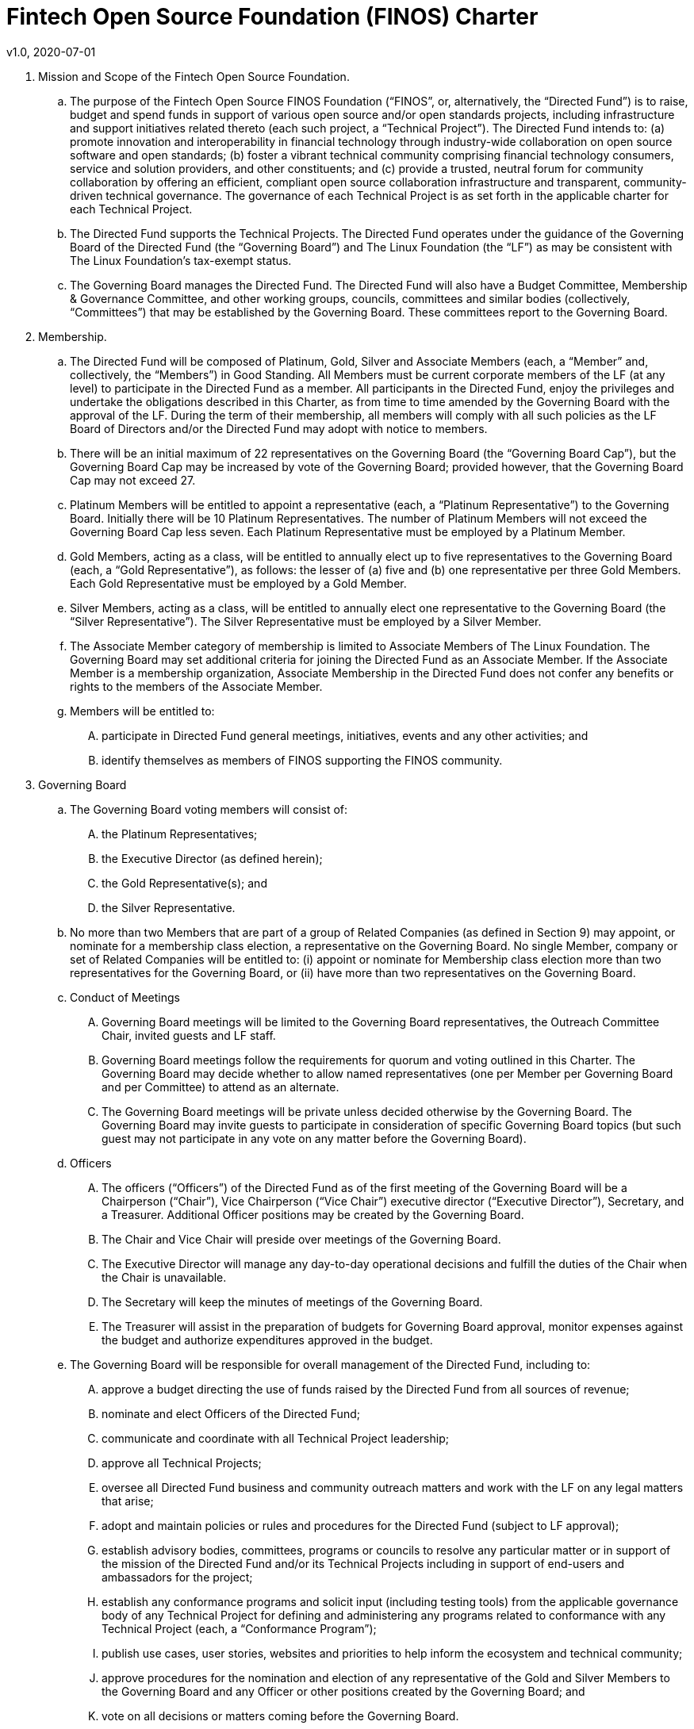 # Fintech Open Source Foundation (FINOS) Charter
v1.0, 2020-07-01

. Mission and Scope of the Fintech Open Source Foundation.

  .. The purpose of the Fintech Open Source FINOS Foundation (“FINOS”, or, alternatively, the “Directed Fund”) is to raise, budget and spend funds in support of various open source and/or open standards projects, including infrastructure and support initiatives related thereto (each such project, a “Technical Project”).  The Directed Fund intends to: (a) promote innovation and interoperability in financial technology through industry-wide collaboration on open source software and open standards; (b) foster a vibrant technical community comprising financial technology consumers, service and solution providers, and other constituents; and (c) provide a trusted, neutral forum for community collaboration by offering an efficient, compliant open source collaboration infrastructure and transparent, community-driven technical governance.   The governance of each Technical Project is as set forth in the applicable charter for each Technical Project.

  .. The Directed Fund supports the Technical Projects. The Directed Fund operates under the guidance of the Governing Board of the Directed Fund (the “Governing Board”) and The Linux Foundation (the “LF”) as may be consistent with The Linux Foundation’s tax-exempt status.

  .. The Governing Board manages the Directed Fund. The Directed Fund will also have a Budget Committee, Membership & Governance Committee, and other working groups, councils, committees and similar bodies (collectively, “Committees”) that may be established by the Governing Board.  These committees report to the Governing Board.

. Membership.

  .. The Directed Fund will be composed of Platinum, Gold, Silver and Associate Members (each, a “Member” and, collectively, the “Members”) in Good Standing. All Members must be current corporate members of the LF (at any level) to participate in the Directed Fund as a member. All participants in the Directed Fund, enjoy the privileges and undertake the obligations described in this Charter, as from time to time amended by the Governing Board with the approval of the LF. During the term of their membership, all members will comply with all such policies as the LF Board of Directors and/or the Directed Fund may adopt with notice to members.

  .. There will be an initial maximum of 22 representatives on the Governing Board (the “Governing Board Cap”), but the Governing Board Cap may be increased by vote of the Governing Board; provided however, that the Governing Board Cap may not exceed 27.

  .. Platinum Members will be entitled to appoint a representative (each, a “Platinum Representative”) to the Governing Board. Initially there will be 10 Platinum Representatives. The number of Platinum Members will not exceed the Governing Board Cap less seven. Each Platinum Representative must be employed by a Platinum Member.

  .. Gold Members, acting as a class, will be entitled to annually elect up to five representatives to the Governing Board (each, a “Gold Representative”), as follows: the lesser of (a) five and (b) one representative per three Gold Members. Each Gold Representative must be employed by a Gold Member.

  .. Silver Members, acting as a class, will be entitled to annually elect one representative to the Governing Board (the “Silver Representative”). The Silver Representative must be employed by a Silver Member.

  .. The Associate Member category of membership is limited to Associate Members of The Linux Foundation. The Governing Board may set additional criteria for joining the Directed Fund as an Associate Member. If the Associate Member is a membership organization, Associate Membership in the Directed Fund does not confer any benefits or rights to the members of the Associate Member.

  .. Members will be entitled to:

  .... participate in Directed Fund general meetings, initiatives, events and any other activities; and

  .... identify themselves as members of FINOS supporting the FINOS community.

. Governing Board

  .. The Governing Board voting members will consist of:

    .... the Platinum Representatives;
    .... the Executive Director (as defined herein);
    .... the Gold Representative(s); and
    .... the Silver Representative.

  .. No more than two Members that are part of a group of Related Companies (as defined in Section 9) may appoint, or nominate for a membership class election, a representative on the Governing Board.  No single Member, company or set of Related Companies will be entitled to: (i) appoint or nominate for Membership class election more than two representatives for the Governing Board, or (ii) have more than two representatives on the Governing Board.

  .. Conduct of Meetings

    .... Governing Board meetings will be limited to the Governing Board representatives, the Outreach Committee Chair, invited guests and LF staff.

    .... Governing Board meetings follow the requirements for quorum and voting outlined in this Charter. The Governing Board may decide whether to allow named representatives (one per Member per Governing Board and per Committee) to attend as an alternate.

    .... The Governing Board meetings will be private unless decided otherwise by the Governing Board. The Governing Board may invite guests to participate in consideration of specific Governing Board topics (but such guest may not participate in any vote on any matter before the Governing Board).

  .. Officers

    .... The officers (“Officers”) of the Directed Fund as of the first meeting of the Governing Board will be a Chairperson (“Chair”), Vice Chairperson (“Vice Chair”) executive director (“Executive Director”), Secretary, and a Treasurer.  Additional Officer positions may be created by the Governing Board.

    .... The Chair and Vice Chair will preside over meetings of the Governing Board.

    .... The Executive Director will manage any day-to-day operational decisions and fulfill the duties of the Chair when the Chair is unavailable.

    .... The Secretary will keep the minutes of meetings of the Governing Board.

    .... The Treasurer will assist in the preparation of budgets for Governing Board approval, monitor expenses against the budget and authorize expenditures approved in the budget.

  .. The Governing Board will be responsible for overall management of the Directed Fund, including to:

    .... approve a budget directing the use of funds raised by the Directed Fund from all sources of revenue;

    .... nominate and elect Officers of the Directed Fund;

    .... communicate and coordinate with all Technical Project leadership;

    .... approve all Technical Projects;

    .... oversee all Directed Fund business and community outreach matters and work with the LF on any legal matters that arise;

    .... adopt and maintain policies or rules and procedures for the Directed Fund (subject to LF approval);

    .... establish advisory bodies, committees, programs or councils to resolve any particular matter or in support of the mission of the Directed Fund and/or its Technical Projects including in support of end-users and ambassadors for the project;

    .... establish any conformance programs and solicit input (including testing tools) from the applicable governance body of any Technical Project for defining and administering any programs related to conformance with any Technical Project (each, a “Conformance Program”);

    .... publish use cases, user stories, websites and priorities to help inform the ecosystem and technical community;

    .... approve procedures for the nomination and election of any representative of the Gold and Silver Members to the Governing Board and any Officer or other positions created by the Governing Board; and

    .... vote on all decisions or matters coming before the Governing Board.

. Membership & Governance  Committee

  .. The Membership & Governance Committee will consist of member representatives appointed by the Governing Board. Participation on the Membership & Governance Committee is voluntary, and the makeup of the Committee will be determined annually or as otherwise directed by the Governing Board.

  .. The responsibilities of the Membership & Governance Committee include to advise the Governing Board on membership- and governance-related questions to be decided by the Governing Board.

  .. The Membership & Governance Committee will select, from among its members, a chairperson who will call meetings, drive the agenda and communicate findings or recommendations of the Committee to the Governing Board. If no chairperson is named, the Executive Director shall act as chairperson.

. Budget Committee

  .. The Budget Committee will consist of representatives of the Governing Board that volunteer to be a named participant on the Budget Committee.

  .. The responsibilities of the Budget Committee include:

    .... assisting the Treasurer in preparation of annual budgets that adhere to the principles and guidelines established by the Governing Board;

    .... developing and reporting metrics for the allocation of budget in relation to meeting the priorities of the Governing Board;

    .... reviewing the progress of the Directed Fund against the annual budget;

    .... preparing forecasts for future financial needs of the Directed Fund; and

    .... such other matters related to finance and the financial operation of the Directed Fund as may be directed to the Budget Committee by the Governing Board.

  .. The Treasurer shall be chairperson of the Budget Committee.

. Voting

  .. Quorum for Governing Board and Committee meetings will require at least fifty percent of the voting representatives. If advance notice of the meeting has been given per normal means and timing, the Governing Board may continue to meet even if quorum is not met, but will be prevented from making any decisions at the meeting.

  .. Ideally decisions will be made based on consensus. If, however, any decision requires a vote to move forward, the representatives of the Governing Board or Committee, as applicable, will vote on a one vote per voting representative basis.

  .. Except as provided in Section 16.a. or elsewhere in this Charter, decisions by vote at a meeting will require a simple majority vote, provided quorum is met. Except as provided in Section 16.a. or elsewhere in this Charter, decisions by electronic vote without a meeting will require a majority of all voting representatives.

  .. In the event of a tied vote with respect to an action that cannot be resolved by the Governing Board, the Chair may refer the matter to the LF for assistance in reaching a decision. If there is a tied vote in any Committee that cannot be resolved, the matter may be referred to the Governing Board.

. Subsidiaries and Related Companies

  .. Definitions:

    .... “Subsidiaries” means any entity in which a Member owns, directly or indirectly, more than fifty percent of the voting securities or membership interests of the entity in question;

    .... “Related Company” means any entity which controls or is controlled by a Member or which, together with a Member, is under the common control of a third party, in each case where such control results from ownership, either directly or indirectly, of more than fifty percent of the voting securities or membership interests of the entity in question; and

    .... “Related Companies” are entities that are each a Related Company of a Member.

  .. Only the legal entity which has executed a Participation Agreement and its Subsidiaries will be entitled to enjoy the rights and privileges of such Membership; provided, however, that such Member and its Subsidiaries will be treated together as a single Member.

  .. If a Member is itself a foundation, association, consortium, open source project, membership organization, user group or other entity that has members or sponsors, then the rights and privileges granted to such Member will extend only to the employee-representatives of such Member, and not to its members or sponsors, unless otherwise approved by the Governing Board in a specific case.

  .. Directed Fund Membership is non-transferable, non-salable and non-assignable, except a Member may transfer its current Membership benefits and obligations to a successor of substantially all of its business or assets, whether by merger, sale or otherwise; provided that the transferee agrees to be bound by this Charter and the Bylaws and policies required by LF membership.

. Intellectual Property Policy

  .. Members will comply with the Directed Fund’s Intellectual Property Policy available here: https://finos.org/governance.

. Good Standing

  .. The Linux Foundation’s Good Standing Policy is available at https://www.linuxfoundation.org/good-standing-policy and will apply to Members of this Directed Fund.

. Trademarks

  .. Any trademarks relating to the Directed Fund or any Technical Project, including without limitation any mark relating to any Conformance Program, must be transferred to and held by LF Projects, LLC or the Linux Foundation and available for use pursuant to LF Projects, LLC’s trademark usage policy, available at www.lfprojects.org/trademarks/.

. Antitrust Guidelines

  .. All Members must abide by The Linux Foundation’s Antitrust Policy available at http://www.linuxfoundation.org/antitrust-policy.

  .. All Members must encourage open participation from any organization able to meet the membership requirements, regardless of competitive interests. Put another way, the Governing Board will not seek to exclude any member based on any criteria, requirements or reasons other than those that are reasonable and applied on a non-discriminatory basis to all members.

. Budget

  .. The Governing Board will approve an annual budget and never commit to spend in excess of funds raised. The budget and the purposes to which it is applied must be consistent with both (a) the non-profit and tax-exempt mission of The Linux Foundation and (b) the aggregate goals of the Technical Projects.

  .. The Linux Foundation will provide the Governing Board with regular reports of spend levels against the budget. Under no circumstances will The Linux Foundation have any expectation or obligation to undertake an action on behalf of the Directed Fund or otherwise related to the Directed Fund that is not covered in full by funds raised by the Directed Fund.

  .. In the event an unbudgeted or otherwise unfunded obligation arises related to the Directed Fund, The Linux Foundation will coordinate with the Governing Board to address gap funding requirements.

. General & Administrative Expenses

  .. The Linux Foundation will have custody of and final authority over the usage of any fees, funds and other cash receipts.

  .. A General & Administrative (G&A) fee will be applied by The Linux Foundation to funds raised to cover Finance, Accounting, and operations. The G&A fee will be 9% of the Directed Fund’s first $1,000,000 of gross receipts each year and 6% of the Directed Fund’s gross receipts each year over $1,000,000.

. General Rules and Operations. The Directed Fund activities must:

  .. engage in the work of the project in a professional manner consistent with maintaining a cohesive community, while also maintaining the goodwill and esteem of The Linux Foundation in the open source community;

  .. respect the rights of all trademark owners, including any branding and usage guidelines;

  .. engage or coordinate with The Linux Foundation on all outreach, website and marketing activities regarding the Directed Fund or on behalf of any Technical Project that invoke or associate the name of any Technical Project or The Linux Foundation; and

  .. operate under such rules and procedures as may be approved by the Governing Board and confirmed by The Linux Foundation.

. Amendments

  .. This Charter may be amended by a two-thirds vote of the entire Governing Board, subject to approval by The Linux Foundation.

